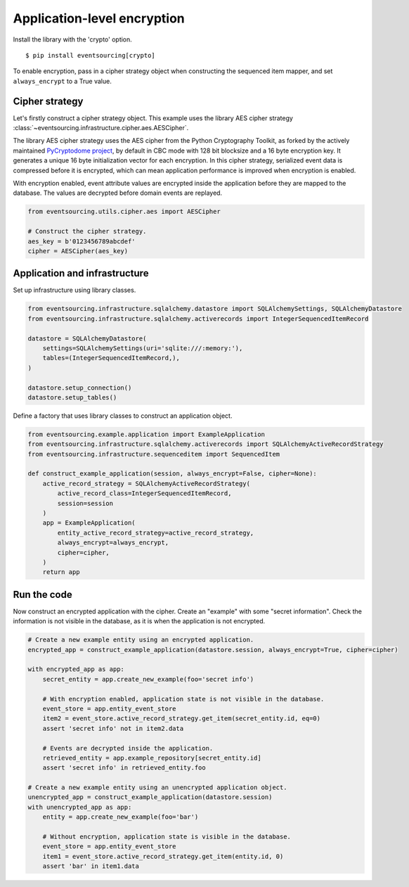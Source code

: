 ============================
Application-level encryption
============================


Install the library with the 'crypto' option.

::

    $ pip install eventsourcing[crypto]


To enable encryption, pass in a cipher strategy object when constructing
the sequenced item mapper, and set ``always_encrypt`` to a True value.

Cipher strategy
---------------

Let's firstly construct a cipher strategy object. This example uses the
library AES cipher strategy :class:`~eventsourcing.infrastructure.cipher.aes.AESCipher`.

The library AES cipher strategy uses the AES cipher from the Python Cryptography
Toolkit, as forked by the actively maintained `PyCryptodome project <https://pycryptodome.readthedocs.io/>`__,
by default in CBC mode with 128 bit blocksize and a 16 byte encryption key. It generates
a unique 16 byte initialization vector for each encryption. In this cipher strategy,
serialized event data is compressed before it is encrypted, which can mean application
performance is improved when encryption is enabled.

With encryption enabled, event attribute values are encrypted inside the application
before they are mapped to the database. The values are decrypted before domain events
are replayed.

.. code:: python

    from eventsourcing.utils.cipher.aes import AESCipher

    # Construct the cipher strategy.
    aes_key = b'0123456789abcdef'
    cipher = AESCipher(aes_key)


Application and infrastructure
------------------------------

Set up infrastructure using library classes.

.. code:: python

    from eventsourcing.infrastructure.sqlalchemy.datastore import SQLAlchemySettings, SQLAlchemyDatastore
    from eventsourcing.infrastructure.sqlalchemy.activerecords import IntegerSequencedItemRecord

    datastore = SQLAlchemyDatastore(
        settings=SQLAlchemySettings(uri='sqlite:///:memory:'),
        tables=(IntegerSequencedItemRecord,),
    )

    datastore.setup_connection()
    datastore.setup_tables()


Define a factory that uses library classes to construct an application object.

.. code:: python

    from eventsourcing.example.application import ExampleApplication
    from eventsourcing.infrastructure.sqlalchemy.activerecords import SQLAlchemyActiveRecordStrategy
    from eventsourcing.infrastructure.sequenceditem import SequencedItem

    def construct_example_application(session, always_encrypt=False, cipher=None):
        active_record_strategy = SQLAlchemyActiveRecordStrategy(
            active_record_class=IntegerSequencedItemRecord,
            session=session
        )
        app = ExampleApplication(
            entity_active_record_strategy=active_record_strategy,
            always_encrypt=always_encrypt,
            cipher=cipher,
        )
        return app


Run the code
------------

Now construct an encrypted application with the cipher. Create an
"example" with some "secret information". Check the information
is not visible in the database, as it is when the application is not
encrypted.

.. code:: python

    # Create a new example entity using an encrypted application.
    encrypted_app = construct_example_application(datastore.session, always_encrypt=True, cipher=cipher)

    with encrypted_app as app:
        secret_entity = app.create_new_example(foo='secret info')

        # With encryption enabled, application state is not visible in the database.
        event_store = app.entity_event_store
        item2 = event_store.active_record_strategy.get_item(secret_entity.id, eq=0)
        assert 'secret info' not in item2.data

        # Events are decrypted inside the application.
        retrieved_entity = app.example_repository[secret_entity.id]
        assert 'secret info' in retrieved_entity.foo

    # Create a new example entity using an unencrypted application object.
    unencrypted_app = construct_example_application(datastore.session)
    with unencrypted_app as app:
        entity = app.create_new_example(foo='bar')

        # Without encryption, application state is visible in the database.
        event_store = app.entity_event_store
        item1 = event_store.active_record_strategy.get_item(entity.id, 0)
        assert 'bar' in item1.data

